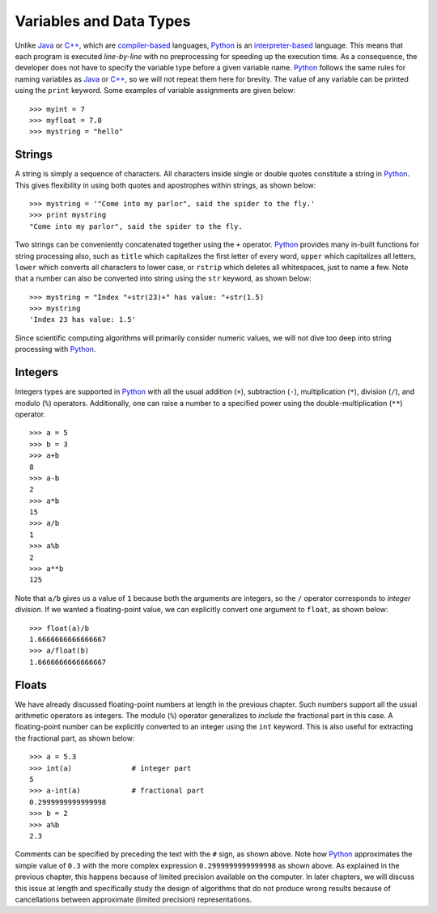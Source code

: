 Variables and Data Types
------------------------

Unlike `Java <https://en.wikipedia.org/wiki/Java_(programming_language)>`_ or `C++ <https://en.wikipedia.org/wiki/C%2B%2B>`_,
which are `compiler-based <https://en.wikipedia.org/wiki/Compiler>`_ languages, `Python <https://www.python.org/>`_ is an `interpreter-based <https://en.wikipedia.org/wiki/Interpreter_(computing)>`_ language.
This means that each program is executed *line-by-line* with
no preprocessing for speeding up the execution time. As a consequence, the
developer does not have to specify the variable type before a given variable
name. `Python <https://www.python.org/>`_ follows the same rules for
naming variables as `Java <https://en.wikipedia.org/wiki/Java_(programming_language)>`_ or `C++ <https://en.wikipedia.org/wiki/C%2B%2B>`_,
so we will not repeat them here for brevity. The value of any variable can be
printed using the ``print`` keyword. Some examples of variable
assignments are given below: ::

    >>> myint = 7
    >>> myfloat = 7.0
    >>> mystring = "hello"

Strings
~~~~~~~

A string is simply a sequence of characters. All characters inside single or
double quotes constitute a string in `Python <https://www.python.org/>`_. This
gives flexibility in using both quotes and apostrophes within strings, as shown
below: ::

    >>> mystring = '"Come into my parlor", said the spider to the fly.'
    >>> print mystring
    "Come into my parlor", said the spider to the fly.

Two strings can be conveniently concatenated together using the ``+`` operator.
`Python <https://www.python.org/>`_ provides many in-built functions for string processing also, such as ``title``
which capitalizes the first letter of every word, ``upper`` which capitalizes
all letters, ``lower`` which converts all characters to lower case, or ``rstrip``
which deletes all whitespaces, just to name a few. Note that a number can also
be converted into string using the ``str`` keyword, as shown below: ::

    >>> mystring = "Index "+str(23)+" has value: "+str(1.5)
    >>> mystring
    'Index 23 has value: 1.5'

Since scientific computing
algorithms will primarily consider numeric values, we will not dive too deep into
string processing with `Python <https://www.python.org/>`_.

Integers
~~~~~~~~

Integers types are supported in `Python <https://www.python.org/>`_ with all the
usual addition (``+``), subtraction (``-``), multiplication (``*``),
division (``/``), and modulo (``%``) operators. Additionally, one can raise a number to a specified
power using the double-multiplication (``**``) operator. ::

    >>> a = 5
    >>> b = 3
    >>> a+b
    8
    >>> a-b
    2
    >>> a*b
    15
    >>> a/b
    1
    >>> a%b
    2
    >>> a**b
    125

Note that ``a/b`` gives us a value of ``1`` because both the arguments are
integers, so the ``/`` operator corresponds to *integer division*. If we wanted
a floating-point value, we can explicitly convert one argument to ``float``, as
shown below: ::

    >>> float(a)/b
    1.6666666666666667
    >>> a/float(b)
    1.6666666666666667

Floats
~~~~~~

We have already discussed floating-point numbers at length in the previous
chapter. Such numbers support all the usual arithmetic operators as integers.
The modulo (``%``) operator generalizes to *include* the fractional part in this case. A floating-point number can be explicitly
converted to an integer using the ``int`` keyword. This is also useful for
extracting the fractional part, as shown below: ::

    >>> a = 5.3
    >>> int(a)              # integer part
    5
    >>> a-int(a)            # fractional part
    0.2999999999999998
    >>> b = 2
    >>> a%b
    2.3

Comments can be specified by preceding the text with the ``#`` sign, as shown above.
Note how `Python <https://www.python.org/>`_ approximates the simple value of
``0.3`` with the more complex expression ``0.2999999999999998`` as shown above.
As explained in the previous chapter, this happens because of limited precision
available on the computer. In later chapters, we will discuss this issue at length and
specifically study the design of algorithms that do not produce wrong results
because of cancellations between approximate (limited precision)
representations.

